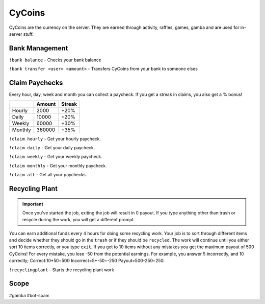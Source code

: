 ===============
CyCoins
===============
CyCoins are the currency on the server. They are earned through activity, raffles, games, gamba and are used for in-server stuff. 

------------
Bank Management
------------
``!bank balance`` - Checks your bank balance

``!bank transfer <user> <amount>`` - Transfers CyCoins from your bank to someone elses

------------
Claim Paychecks
------------
Every hour, day, week and month you can collect a paycheck. If you get a streak in claims, you also get a % bonus!  

+---------+--------+--------+
|         | Amount | Streak |
+=========+========+========+
| Hourly  | 2000   | +20%   |
+---------+--------+--------+
| Daily   | 10000  | +20%   |
+---------+--------+--------+
| Weekly  | 60000  | +30%   |
+---------+--------+--------+
| Monthly | 360000 | +35%   |
+---------+--------+--------+


``!claim hourly`` - Get your hourly paycheck.

``!claim daily`` - Get your daily paycheck.

``!claim weekly`` - Get your weekly paycheck.

``!claim monthly`` - Get your monthly paycheck.

``!claim all`` - Get all your paychecks.

------------
Recycling Plant
------------
.. important:: Once you've started the job, exiting the job will result in 0 payout. If you type anything other than trash or recycle during the work, you will get a different prompt. 

You can earn additional funds every 4 hours for doing some recycling work. Your job is to sort through different items and decide whether they should go in the ``trash`` or if they should be ``recycled``. The work will continue until you either sort 10 items correctly, or you type ``exit``. If you get to 10 items without any mistakes you get the maximum payout of 500 CyCoins! For every mistake, you lose -50 from the potential earnings. For example, you answer 5 incorrectly, and 10 correctly; Correct:10\*50=500 Incorrect=5\*-50=-250 Payout=500-250=250.

``!recyclingplant`` - Starts the recycling plant work

------------
Scope
------------
#gamba
#bot-spam